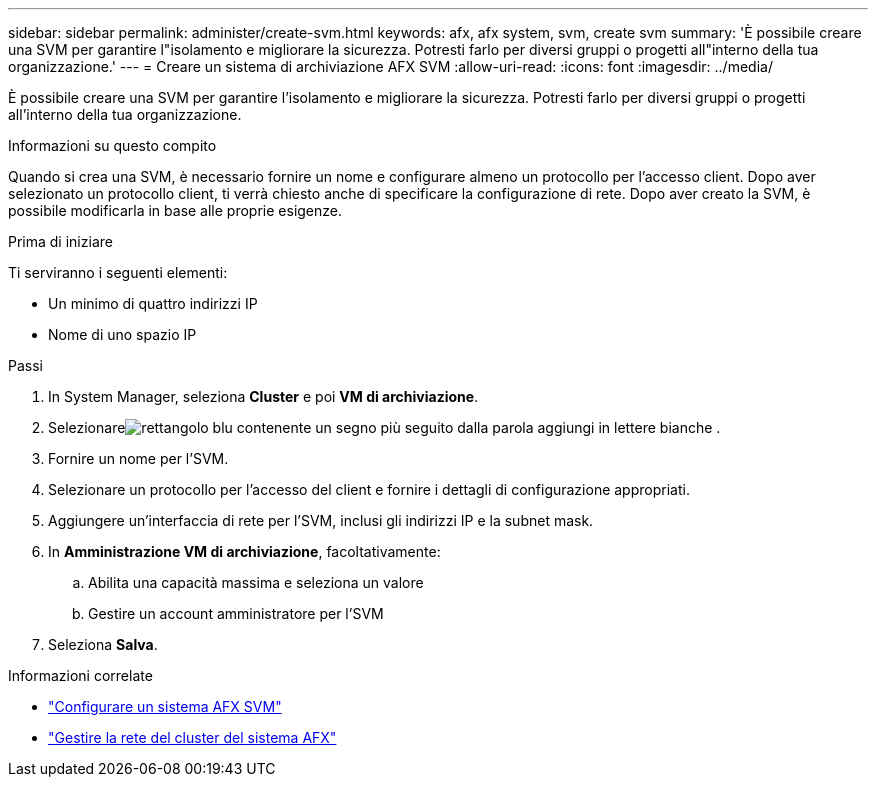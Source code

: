 ---
sidebar: sidebar 
permalink: administer/create-svm.html 
keywords: afx, afx system, svm, create svm 
summary: 'È possibile creare una SVM per garantire l"isolamento e migliorare la sicurezza.  Potresti farlo per diversi gruppi o progetti all"interno della tua organizzazione.' 
---
= Creare un sistema di archiviazione AFX SVM
:allow-uri-read: 
:icons: font
:imagesdir: ../media/


[role="lead"]
È possibile creare una SVM per garantire l'isolamento e migliorare la sicurezza.  Potresti farlo per diversi gruppi o progetti all'interno della tua organizzazione.

.Informazioni su questo compito
Quando si crea una SVM, è necessario fornire un nome e configurare almeno un protocollo per l'accesso client.  Dopo aver selezionato un protocollo client, ti verrà chiesto anche di specificare la configurazione di rete.  Dopo aver creato la SVM, è possibile modificarla in base alle proprie esigenze.

.Prima di iniziare
Ti serviranno i seguenti elementi:

* Un minimo di quattro indirizzi IP
* Nome di uno spazio IP


.Passi
. In System Manager, seleziona *Cluster* e poi *VM di archiviazione*.
. Selezionareimage:icon_add_blue_bg.png["rettangolo blu contenente un segno più seguito dalla parola aggiungi in lettere bianche"] .
. Fornire un nome per l'SVM.
. Selezionare un protocollo per l'accesso del client e fornire i dettagli di configurazione appropriati.
. Aggiungere un'interfaccia di rete per l'SVM, inclusi gli indirizzi IP e la subnet mask.
. In *Amministrazione VM di archiviazione*, facoltativamente:
+
.. Abilita una capacità massima e seleziona un valore
.. Gestire un account amministratore per l'SVM


. Seleziona *Salva*.


.Informazioni correlate
* link:../administer/configure-svm.html["Configurare un sistema AFX SVM"]
* link:../administer/manage-cluster-networking.html["Gestire la rete del cluster del sistema AFX"]

